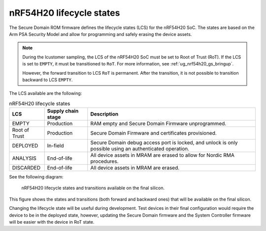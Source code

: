 .. _ug_nrf54h20_architecture_lifecycle:

nRF54H20 lifecycle states
#########################

.. contents::
   :local:
   :depth: 2

The Secure Domain ROM firmware defines the lifecycle states (LCS) for the nRF54H20 SoC.
The states are based on the Arm PSA Security Model and allow for programming and safely erasing the device assets.

.. note::
    During the lcustomer sampling, the LCS of the nRF54H20 SoC must be set to Root of Trust (RoT).
    If the LCS is set to ``EMPTY``, it must be transitioned to ``RoT``.
    For more information, see :ref:`ug_nrf54h20_gs_bringup`.

    However, the forward transition to LCS ``RoT`` is permanent.
    After the transition, it is not possible to transition backward to LCS ``EMPTY``.

The LCS available are the following:

.. list-table:: nRF54H20 lifecycle states
   :header-rows: 1
   :align: center
   :widths: auto

   * - LCS
     - Supply chain stage
     - Description
   * - EMPTY
     - Production
     - RAM empty and Secure Domain Firmware unprogrammed.
   * - Root of Trust
     - Production
     - Secure Domain Firmware and certificates provisioned.
   * - DEPLOYED
     - In-field
     - Secure Domain debug access port is locked, and unlock is only possible using an authenticated operation.
   * - ANALYSIS
     - End-of-life
     - All device assets in MRAM are erased to allow for Nordic RMA procedures.
   * - DISCARDED
     - End-of-life
     - All device assets in MRAM are erased.

See the following diagram:

.. figure:: images/nRF54H20_lifecycle_states.svg
   :alt: nRF54H20 lifecycle states and transitions

   nRF54H20 lifecycle states and transitions available on the final silicon.

This figure shows the states and transitions (both forward and backward ones) that will be available on the final silicon.

Changing the lifecycle state will be useful during development.
Test devices in their final configuration would require the device to be in the deployed state, however, updating the Secure Domain firmware and the System Controller firmware will be easier with the device in RoT state.
